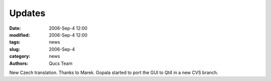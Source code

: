 Updates
#######

:date: 2006-Sep-4 12:00
:modified: 2006-Sep-4 12:00
:tags: news
:slug: 2006-Sep-4
:category: news
:authors: Qucs Team

New Czech translation. Thanks to Marek.
Gopala started to port the GUI to Qt4 in a new CVS branch.
